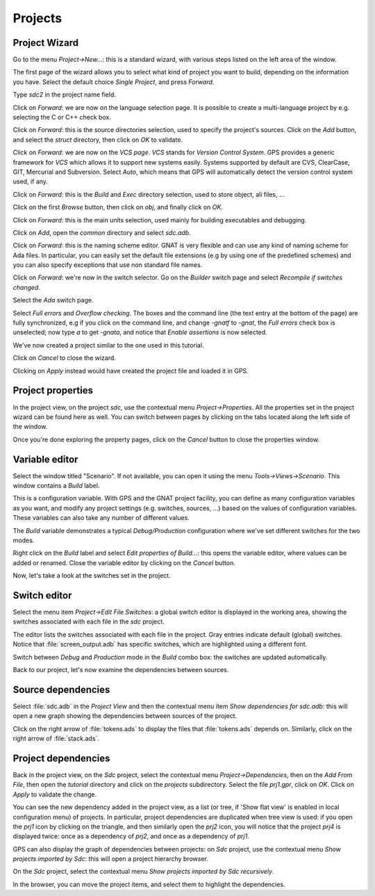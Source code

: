 ********
Projects
********


Project Wizard
==============

Go to the menu `Project->New...`: this is a standard wizard, with various
steps listed on the left area of the window.

The first page of the wizard allows you to select what kind of project you
want to build, depending on the information you have. Select the default
choice `Single Project`, and press `Forward`.

Type *sdc2* in the project name field.

Click on `Forward`: we are now on the language selection page.
It is possible to create a multi-language project by e.g. selecting the C or C++
check box.

Click on `Forward`: this is the source directories selection,
used to specify the project's sources. Click on the `Add` button,
and select the `struct` directory, then click on `OK` to validate.

Click on `Forward`: we are now on the `VCS page`. *VCS* stands for *Version
Control System*.  GPS provides a generic framework for *VCS* which allows it to
support new systems easily. Systems supported by default are CVS, ClearCase,
GIT, Mercurial and Subversion. Select `Auto`, which means that GPS will
automatically detect the version control system used, if any.

Click on `Forward`: this is the `Build` and `Exec` directory
selection, used to store object, ali files, ...

Click on the first `Browse` button, then click on
`obj`, and finally click on `OK`.

Click on `Forward`: this is the main units selection, used mainly for
building executables and debugging.

Click on `Add`, open the `common` directory and select
`sdc.adb`.

Click on `Forward`: this is the naming scheme editor.
GNAT is very flexible and can use any kind of naming scheme for Ada files.
In particular, you can easily set the default file
extensions (e.g by using one of the predefined schemes) and you
can also specify exceptions that use non standard file names.

Click on `Forward`: we're now in the switch selector. Go on the `Builder`
switch page and select `Recompile if switches changed`.

Select the `Ada` switch page.

Select `Full errors` and `Overflow checking`.  The boxes and the command line
(the text entry at the bottom of the page) are fully synchronized, e.g if you
click on the command line, and change `-gnatf` to `-gnat`, the `Full errors`
check box is unselected; now type `a` to get `-gnata`, and notice that `Enable
assertions` is now selected.

We've now created a project similar to the one used in this tutorial.

Click on `Cancel` to close the wizard.

Clicking on `Apply` instead would have created the project file
and loaded it in GPS.

.. _Project_properties:

Project properties
==================

In the project view, on the project *sdc*, use the contextual menu
`Project->Properties`.  All the properties set in the project wizard can be
found here as well.  You can switch between pages by clicking on the tabs
located along the left side of the window.

Once you're done exploring the property pages, click on the `Cancel`
button to close the properties window.

.. _Variable_editor:

Variable editor
===============

Select the window titled "Scenario".  If not available, you can open it
using the menu `Tools->Views->Scenario`.
This window contains a `Build` label.

This is a configuration variable. With GPS and the GNAT
project facility, you can define as many configuration variables as you want,
and modify any project settings (e.g. switches, sources, ...) based on the
values of configuration variables. These variables can also take any
number of different values.

The `Build` variable demonstrates a typical `Debug/Production`
configuration where we've set different switches for the two modes.

Right click on the `Build` label and select
`Edit properties of Build...`: this opens the
variable editor, where values can be added or renamed.
Close the variable editor by clicking on the `Cancel` button.

Now, let's take a look at the switches set in the project.

.. _Switch_editor:

Switch editor
=============

Select the menu item `Project->Edit File Switches`: a global switch editor is
displayed in the working area, showing the switches associated with each file
in the `sdc` project.

The editor lists the switches associated with each file in the project.  Gray
entries indicate default (global) switches.  Notice that
:file:`screen_output.adb` has specific switches, which are highlighted using a
different font.

Switch between `Debug` and `Production` mode in the `Build` combo box: the
switches are updated automatically.

Back to our project, let's now examine the dependencies between sources.

.. _Source_dependencies:

Source dependencies
===================

Select :file:`sdc.adb` in the `Project View` and then the contextual menu item
`Show dependencies for sdc.adb`: this will open a new graph showing the
dependencies between sources of the project.

Click on the right arrow of :file:`tokens.ads` to display the files that
:file:`tokens.ads` depends on. Similarly, click on the right arrow of
:file:`stack.ads`.

.. _Project_dependencies:

Project dependencies
====================

Back in the project view, on the *Sdc* project, select the contextual menu
`Project->Dependencies`, then on the `Add From File`, then open the *tutorial*
directory and click on the `projects` subdirectory. Select the file `prj1.gpr`,
click on `OK`.  Click on `Apply` to validate the change.

You can see the new dependency added in the project view, as a list (or tree,
if 'Show flat view' is enabled in local configuration menu) of projects. In
particular, project dependencies are duplicated when tree view is used: if you
open the `prj1` icon by clicking on the triangle, and then similarly open the
`prj2` icon, you will notice that the project `prj4` is displayed twice: once
as a dependency of `prj2`, and once as a dependency of `prj1`.

GPS can also display the graph of dependencies between projects: on *Sdc*
project, use the contextual menu `Show projects imported by Sdc`: this will
open a project hierarchy browser.

On the *Sdc* project, select the contextual menu `Show projects imported by
Sdc recursively`.

In the browser, you can move the project items, and select them to highlight
the dependencies.
